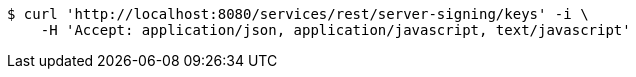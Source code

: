[source,bash]
----
$ curl 'http://localhost:8080/services/rest/server-signing/keys' -i \
    -H 'Accept: application/json, application/javascript, text/javascript'
----